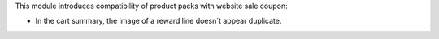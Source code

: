 This module introduces compatibility of product packs with website sale coupon:

- In the cart summary, the image of a reward line doesn´t appear duplicate.
